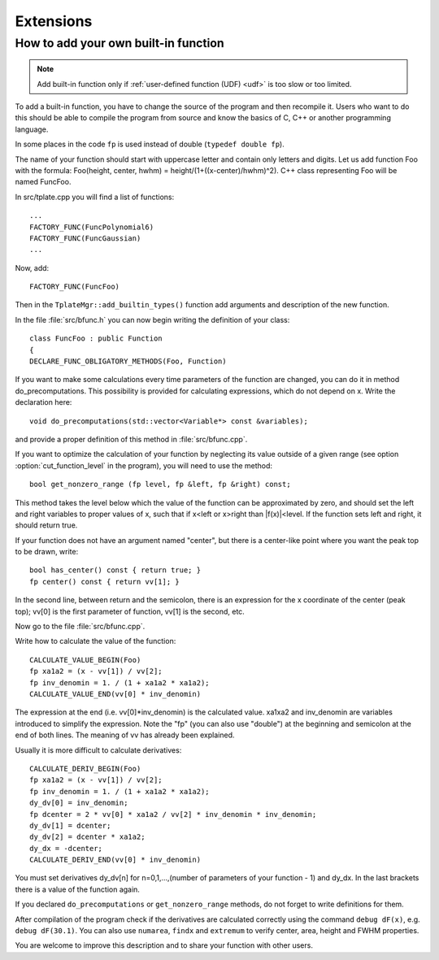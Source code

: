 
Extensions
##########

How to add your own built-in function
-------------------------------------

.. note:: Add built-in function only if
   :ref:`user-defined function (UDF) <udf>`
   is too slow or too limited.

To add a built-in function, you have to change the source of the program
and then recompile it. Users who want to do this should be able to compile
the program from source and know the basics of C, C++ or another
programming language.

In some places in the code ``fp`` is used instead of double
(``typedef double fp``).

The name of your function should start with uppercase letter and contain
only letters and digits.  Let us add function Foo with the formula:
Foo(height, center, hwhm) = height/(1+((x-center)/hwhm)^2).
C++ class representing Foo will be named FuncFoo.

In src/tplate.cpp you will find a list of functions:

::

    ...
    FACTORY_FUNC(FuncPolynomial6)
    FACTORY_FUNC(FuncGaussian)
    ...

Now, add:

::

    FACTORY_FUNC(FuncFoo)

Then in the ``TplateMgr::add_builtin_types()`` function add arguments
and description of the new function.


In the file :file:`src/bfunc.h` you can now begin writing the definition
of your class:

::

    class FuncFoo : public Function
    {
    DECLARE_FUNC_OBLIGATORY_METHODS(Foo, Function)

If you want to make some calculations every time parameters of the function
are changed, you can do it in method do_precomputations.
This possibility is provided for calculating expressions,
which do not depend on x. Write the declaration here:

::

    void do_precomputations(std::vector<Variable*> const &variables);

and provide a proper definition of this method
in :file:`src/bfunc.cpp`.

If you want to optimize the calculation of your function by neglecting
its value outside of a given range
(see option :option:`cut_function_level`
in the program),
you will need to use the method:

::

    bool get_nonzero_range (fp level, fp &left, fp &right) const;

This method takes the level below which the value of the function
can be approximated by zero, and should set the left and right variables
to proper values of x,
such that if x<left or x>right than \|f(x)|<level.
If the function sets left and right, it should return true.

If your function does not have an argument named "center", but there is a
center-like point where you want the peak top to be drawn, write::

    bool has_center() const { return true; }
    fp center() const { return vv[1]; }

In the second line, between return and the semicolon, there is an expression
for the x coordinate of the center (peak top);
vv[0] is the first parameter of function, vv[1] is the second, etc.

Now go to the file :file:`src/bfunc.cpp`.

Write how to calculate the value of the function::

    CALCULATE_VALUE_BEGIN(Foo)
    fp xa1a2 = (x - vv[1]) / vv[2];
    fp inv_denomin = 1. / (1 + xa1a2 * xa1a2);
    CALCULATE_VALUE_END(vv[0] * inv_denomin)

The expression at the end (i.e. vv[0]*inv_denomin) is the calculated value.
xa1xa2 and inv_denomin are variables introduced to simplify the
expression. Note the "fp" (you can also use "double") at the beginning
and semicolon at the end of both lines. The meaning of vv has
already been explained.

Usually it is more difficult to calculate derivatives::

    CALCULATE_DERIV_BEGIN(Foo)
    fp xa1a2 = (x - vv[1]) / vv[2];
    fp inv_denomin = 1. / (1 + xa1a2 * xa1a2);
    dy_dv[0] = inv_denomin;
    fp dcenter = 2 * vv[0] * xa1a2 / vv[2] * inv_denomin * inv_denomin;
    dy_dv[1] = dcenter;
    dy_dv[2] = dcenter * xa1a2;
    dy_dx = -dcenter;
    CALCULATE_DERIV_END(vv[0] * inv_denomin)

You must set derivatives
dy_dv[n] for n=0,1,...,(number of parameters of your function - 1)
and dy_dx. In the last brackets there is a value of the function again.

If you declared ``do_precomputations`` or
``get_nonzero_range`` methods,
do not forget to write definitions for them.

After compilation of the program check if the derivatives are calculated
correctly using the command ``debug dF(x)``, e.g. ``debug dF(30.1)``.
You can also use ``numarea``, ``findx`` and ``extremum``
to verify center, area, height and FWHM properties.

You are welcome to improve this description and to share
your function with other users.

..
  $Id$ 

